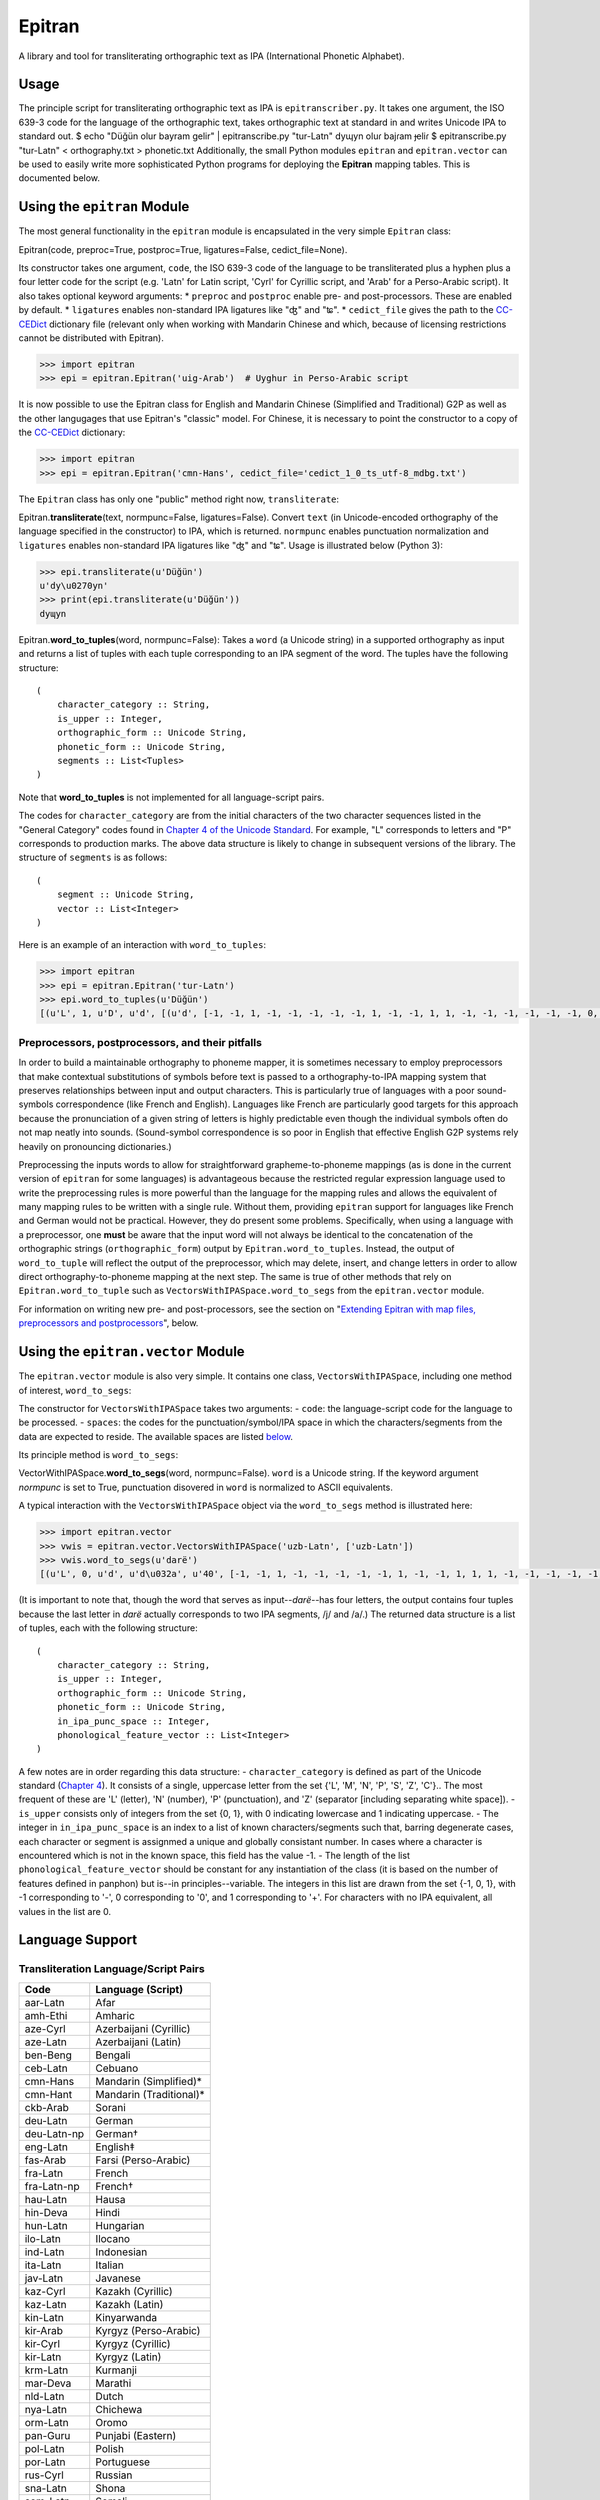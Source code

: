 Epitran
=======

A library and tool for transliterating orthographic text as IPA
(International Phonetic Alphabet).

Usage
-----

The principle script for transliterating orthographic text as IPA is
``epitranscriber.py``. It takes one argument, the ISO 639-3 code for the
language of the orthographic text, takes orthographic text at standard
in and writes Unicode IPA to standard out. $ echo "Düğün olur bayram
gelir" \| epitranscribe.py "tur-Latn" dyɰyn oluɾ bajɾam ɟeliɾ $
epitranscribe.py "tur-Latn" < orthography.txt > phonetic.txt
Additionally, the small Python modules ``epitran`` and
``epitran.vector`` can be used to easily write more sophisticated Python
programs for deploying the **Epitran** mapping tables. This is
documented below.

Using the ``epitran`` Module
----------------------------

The most general functionality in the ``epitran`` module is encapsulated
in the very simple ``Epitran`` class:

Epitran(code, preproc=True, postproc=True, ligatures=False,
cedict\_file=None).

Its constructor takes one argument, ``code``, the ISO 639-3 code of the
language to be transliterated plus a hyphen plus a four letter code for
the script (e.g. 'Latn' for Latin script, 'Cyrl' for Cyrillic script,
and 'Arab' for a Perso-Arabic script). It also takes optional keyword
arguments: \* ``preproc`` and ``postproc`` enable pre- and
post-processors. These are enabled by default. \* ``ligatures`` enables
non-standard IPA ligatures like "ʤ" and "ʨ". \* ``cedict_file`` gives
the path to the `CC-CEDict <https://cc-cedict.org/wiki/>`__ dictionary
file (relevant only when working with Mandarin Chinese and which,
because of licensing restrictions cannot be distributed with Epitran).

.. code:: python

    >>> import epitran
    >>> epi = epitran.Epitran('uig-Arab')  # Uyghur in Perso-Arabic script

It is now possible to use the Epitran class for English and Mandarin
Chinese (Simplified and Traditional) G2P as well as the other langugages
that use Epitran's "classic" model. For Chinese, it is necessary to
point the constructor to a copy of the
`CC-CEDict <https://cc-cedict.org/wiki/>`__ dictionary:

.. code:: python

    >>> import epitran
    >>> epi = epitran.Epitran('cmn-Hans', cedict_file='cedict_1_0_ts_utf-8_mdbg.txt')

The ``Epitran`` class has only one "public" method right now,
``transliterate``:

Epitran.\ **transliterate**\ (text, normpunc=False, ligatures=False).
Convert ``text`` (in Unicode-encoded orthography of the language
specified in the constructor) to IPA, which is returned. ``normpunc``
enables punctuation normalization and ``ligatures`` enables non-standard
IPA ligatures like "ʤ" and "ʨ". Usage is illustrated below (Python 3):

.. code:: python

    >>> epi.transliterate(u'Düğün')
    u'dy\u0270yn'
    >>> print(epi.transliterate(u'Düğün'))
    dyɰyn

Epitran.\ **word\_to\_tuples**\ (word, normpunc=False): Takes a ``word``
(a Unicode string) in a supported orthography as input and returns a
list of tuples with each tuple corresponding to an IPA segment of the
word. The tuples have the following structure:

::

    (
        character_category :: String,
        is_upper :: Integer,
        orthographic_form :: Unicode String,
        phonetic_form :: Unicode String,
        segments :: List<Tuples>
    )

Note that **word\_to\_tuples** is not implemented for all
language-script pairs.

The codes for ``character_category`` are from the initial characters of
the two character sequences listed in the "General Category" codes found
in `Chapter 4 of the Unicode
Standard <http://www.unicode.org/versions/Unicode8.0.0/ch04.pdf#G134153>`__.
For example, "L" corresponds to letters and "P" corresponds to
production marks. The above data structure is likely to change in
subsequent versions of the library. The structure of ``segments`` is as
follows:

::

    (
        segment :: Unicode String,
        vector :: List<Integer>
    )

Here is an example of an interaction with ``word_to_tuples``:

.. code:: python

    >>> import epitran
    >>> epi = epitran.Epitran('tur-Latn')
    >>> epi.word_to_tuples(u'Düğün')
    [(u'L', 1, u'D', u'd', [(u'd', [-1, -1, 1, -1, -1, -1, -1, -1, 1, -1, -1, 1, 1, -1, -1, -1, -1, -1, -1, 0, -1])]), (u'L', 0, u'u\u0308', u'y', [(u'y', [1, 1, -1, 1, -1, -1, -1, 0, 1, -1, -1, -1, -1, -1, 1, 1, -1, -1, 1, 1, -1])]), (u'L', 0, u'g\u0306', u'\u0270', [(u'\u0270', [-1, 1, -1, 1, 0, -1, -1, 0, 1, -1, -1, 0, -1, 0, -1, 1, -1, 0, -1, 1, -1])]), (u'L', 0, u'u\u0308', u'y', [(u'y', [1, 1, -1, 1, -1, -1, -1, 0, 1, -1, -1, -1, -1, -1, 1, 1, -1, -1, 1, 1, -1])]), (u'L', 0, u'n', u'n', [(u'n', [-1, 1, 1, -1, -1, -1, 1, -1, 1, -1, -1, 1, 1, -1, -1, -1, -1, -1, -1, 0, -1])])]

Preprocessors, postprocessors, and their pitfalls
~~~~~~~~~~~~~~~~~~~~~~~~~~~~~~~~~~~~~~~~~~~~~~~~~

In order to build a maintainable orthography to phoneme mapper, it is
sometimes necessary to employ preprocessors that make contextual
substitutions of symbols before text is passed to a orthography-to-IPA
mapping system that preserves relationships between input and output
characters. This is particularly true of languages with a poor
sound-symbols correspondence (like French and English). Languages like
French are particularly good targets for this approach because the
pronunciation of a given string of letters is highly predictable even
though the individual symbols often do not map neatly into sounds.
(Sound-symbol correspondence is so poor in English that effective
English G2P systems rely heavily on pronouncing dictionaries.)

Preprocessing the inputs words to allow for straightforward
grapheme-to-phoneme mappings (as is done in the current version of
``epitran`` for some languages) is advantageous because the restricted
regular expression language used to write the preprocessing rules is
more powerful than the language for the mapping rules and allows the
equivalent of many mapping rules to be written with a single rule.
Without them, providing ``epitran`` support for languages like French
and German would not be practical. However, they do present some
problems. Specifically, when using a language with a preprocessor, one
**must** be aware that the input word will not always be identical to
the concatenation of the orthographic strings (``orthographic_form``)
output by ``Epitran.word_to_tuples``. Instead, the output of
``word_to_tuple`` will reflect the output of the preprocessor, which may
delete, insert, and change letters in order to allow direct
orthography-to-phoneme mapping at the next step. The same is true of
other methods that rely on ``Epitran.word_to_tuple`` such as
``VectorsWithIPASpace.word_to_segs`` from the ``epitran.vector`` module.

For information on writing new pre- and post-processors, see the section
on "`Extending Epitran with map files, preprocessors and
postprocessors <#extending-epitran>`__\ ", below.

Using the ``epitran.vector`` Module
-----------------------------------

The ``epitran.vector`` module is also very simple. It contains one
class, ``VectorsWithIPASpace``, including one method of interest,
``word_to_segs``:

The constructor for ``VectorsWithIPASpace`` takes two arguments: -
``code``: the language-script code for the language to be processed. -
``spaces``: the codes for the punctuation/symbol/IPA space in which the
characters/segments from the data are expected to reside. The available
spaces are listed `below <#language-support>`__.

Its principle method is ``word_to_segs``:

VectorWithIPASpace.\ **word\_to\_segs**\ (word, normpunc=False).
``word`` is a Unicode string. If the keyword argument *normpunc* is set
to True, punctuation disovered in ``word`` is normalized to ASCII
equivalents.

A typical interaction with the ``VectorsWithIPASpace`` object via the
``word_to_segs`` method is illustrated here:

.. code:: python

    >>> import epitran.vector
    >>> vwis = epitran.vector.VectorsWithIPASpace('uzb-Latn', ['uzb-Latn'])
    >>> vwis.word_to_segs(u'darë')
    [(u'L', 0, u'd', u'd\u032a', u'40', [-1, -1, 1, -1, -1, -1, -1, -1, 1, -1, -1, 1, 1, 1, -1, -1, -1, -1, -1, 0, -1]), (u'L', 0, u'a', u'a', u'37', [1, 1, -1, 1, -1, -1, -1, 0, 1, -1, -1, -1, -1, -1, -1, -1, 1, 1, -1, 1, -1]), (u'L', 0, u'r', u'r', u'54', [-1, 1, 1, 1, 0, -1, -1, -1, 1, -1, -1, 1, 1, -1, -1, 0, 0, 0, -1, 0, -1]), (u'L', 0, u'e\u0308', u'ja', u'46', [-1, 1, -1, 1, -1, -1, -1, 0, 1, -1, -1, -1, -1, 0, -1, 1, -1, -1, -1, 0, -1]), (u'L', 0, u'e\u0308', u'ja', u'37', [1, 1, -1, 1, -1, -1, -1, 0, 1, -1, -1, -1, -1, -1, -1, -1, 1, 1, -1, 1, -1])]

(It is important to note that, though the word that serves as
input--\ *darë*--has four letters, the output contains four tuples
because the last letter in *darë* actually corresponds to two IPA
segments, /j/ and /a/.) The returned data structure is a list of tuples,
each with the following structure:

::

    (
        character_category :: String,
        is_upper :: Integer,
        orthographic_form :: Unicode String,
        phonetic_form :: Unicode String,
        in_ipa_punc_space :: Integer,
        phonological_feature_vector :: List<Integer>
    )

A few notes are in order regarding this data structure: -
``character_category`` is defined as part of the Unicode standard
(`Chapter
4 <http://www.unicode.org/versions/Unicode8.0.0/ch04.pdf#G134153>`__).
It consists of a single, uppercase letter from the set {'L', 'M', 'N',
'P', 'S', 'Z', 'C'}.. The most frequent of these are 'L' (letter), 'N'
(number), 'P' (punctuation), and 'Z' (separator [including separating
white space]). - ``is_upper`` consists only of integers from the set {0,
1}, with 0 indicating lowercase and 1 indicating uppercase. - The
integer in ``in_ipa_punc_space`` is an index to a list of known
characters/segments such that, barring degenerate cases, each character
or segment is assignmed a unique and globally consistant number. In
cases where a character is encountered which is not in the known space,
this field has the value -1. - The length of the list
``phonological_feature_vector`` should be constant for any instantiation
of the class (it is based on the number of features defined in panphon)
but is--in principles--variable. The integers in this list are drawn
from the set {-1, 0, 1}, with -1 corresponding to '-', 0 corresponding
to '0', and 1 corresponding to '+'. For characters with no IPA
equivalent, all values in the list are 0.

Language Support
----------------

Transliteration Language/Script Pairs
~~~~~~~~~~~~~~~~~~~~~~~~~~~~~~~~~~~~~

+---------------+----------------------------+
| Code          | Language (Script)          |
+===============+============================+
| aar-Latn      | Afar                       |
+---------------+----------------------------+
| amh-Ethi      | Amharic                    |
+---------------+----------------------------+
| aze-Cyrl      | Azerbaijani (Cyrillic)     |
+---------------+----------------------------+
| aze-Latn      | Azerbaijani (Latin)        |
+---------------+----------------------------+
| ben-Beng      | Bengali                    |
+---------------+----------------------------+
| ceb-Latn      | Cebuano                    |
+---------------+----------------------------+
| cmn-Hans      | Mandarin (Simplified)\*    |
+---------------+----------------------------+
| cmn-Hant      | Mandarin (Traditional)\*   |
+---------------+----------------------------+
| ckb-Arab      | Sorani                     |
+---------------+----------------------------+
| deu-Latn      | German                     |
+---------------+----------------------------+
| deu-Latn-np   | German†                    |
+---------------+----------------------------+
| eng-Latn      | English‡                   |
+---------------+----------------------------+
| fas-Arab      | Farsi (Perso-Arabic)       |
+---------------+----------------------------+
| fra-Latn      | French                     |
+---------------+----------------------------+
| fra-Latn-np   | French†                    |
+---------------+----------------------------+
| hau-Latn      | Hausa                      |
+---------------+----------------------------+
| hin-Deva      | Hindi                      |
+---------------+----------------------------+
| hun-Latn      | Hungarian                  |
+---------------+----------------------------+
| ilo-Latn      | Ilocano                    |
+---------------+----------------------------+
| ind-Latn      | Indonesian                 |
+---------------+----------------------------+
| ita-Latn      | Italian                    |
+---------------+----------------------------+
| jav-Latn      | Javanese                   |
+---------------+----------------------------+
| kaz-Cyrl      | Kazakh (Cyrillic)          |
+---------------+----------------------------+
| kaz-Latn      | Kazakh (Latin)             |
+---------------+----------------------------+
| kin-Latn      | Kinyarwanda                |
+---------------+----------------------------+
| kir-Arab      | Kyrgyz (Perso-Arabic)      |
+---------------+----------------------------+
| kir-Cyrl      | Kyrgyz (Cyrillic)          |
+---------------+----------------------------+
| kir-Latn      | Kyrgyz (Latin)             |
+---------------+----------------------------+
| krm-Latn      | Kurmanji                   |
+---------------+----------------------------+
| mar-Deva      | Marathi                    |
+---------------+----------------------------+
| nld-Latn      | Dutch                      |
+---------------+----------------------------+
| nya-Latn      | Chichewa                   |
+---------------+----------------------------+
| orm-Latn      | Oromo                      |
+---------------+----------------------------+
| pan-Guru      | Punjabi (Eastern)          |
+---------------+----------------------------+
| pol-Latn      | Polish                     |
+---------------+----------------------------+
| por-Latn      | Portuguese                 |
+---------------+----------------------------+
| rus-Cyrl      | Russian                    |
+---------------+----------------------------+
| sna-Latn      | Shona                      |
+---------------+----------------------------+
| som-Latn      | Somali                     |
+---------------+----------------------------+
| spa-Latn      | Spanish                    |
+---------------+----------------------------+
| swa-Latn      | Swahili                    |
+---------------+----------------------------+
| swe-Latn      | Swedish                    |
+---------------+----------------------------+
| tam-Taml      | Tamil                      |
+---------------+----------------------------+
| tel-Telu      | Telugu                     |
+---------------+----------------------------+
| tgk-Cyrl      | Tajik                      |
+---------------+----------------------------+
| tgl-Latn      | Tagalog                    |
+---------------+----------------------------+
| tha-Thai      | Thai                       |
+---------------+----------------------------+
| tir-Ethi      | Tigrinya                   |
+---------------+----------------------------+
| tuk-Cyrl      | Turkmen (Cyrillic)         |
+---------------+----------------------------+
| tuk-Latn      | Turkmen (Latin)            |
+---------------+----------------------------+
| tur-Latn      | Turkish (Latin)            |
+---------------+----------------------------+
| ukr-Cyrl      | Ukranian                   |
+---------------+----------------------------+
| uig-Arab      | Uyghur (Perso-Arabic)      |
+---------------+----------------------------+
| uzb-Cyrl      | Uzbek (Cyrillic)           |
+---------------+----------------------------+
| uzb-Latn      | Uzbek (Latin)              |
+---------------+----------------------------+
| vie-Latn      | Vietnamese                 |
+---------------+----------------------------+
| xho-Latn      | Xhosa                      |
+---------------+----------------------------+
| yor-Latn      | Yoruba                     |
+---------------+----------------------------+
| zul-Latn      | Zulu                       |
+---------------+----------------------------+

\*Chinese G2P requires the freely available
`CC-CEDict <https://cc-cedict.org/wiki/>`__ dictionary.

†These language preprocessors and maps naively assume a phonemic
orthography.

‡English G2P requires the installation of the freely available `CMU
Flite <http://tts.speech.cs.cmu.edu/awb/flite-2.0.5-current.tar.bz2>`__
speech synthesis system.

Language "Spaces"
~~~~~~~~~~~~~~~~~

+------------------+------------+----------------------------------------+
| Code             | Language   | Note                                   |
+==================+============+========================================+
| amh-Ethi         | Amharic    |                                        |
+------------------+------------+----------------------------------------+
| deu-Latn         | German     |                                        |
+------------------+------------+----------------------------------------+
| eng-Latn         | English    |                                        |
+------------------+------------+----------------------------------------+
| nld-Latn         | Dutch      |                                        |
+------------------+------------+----------------------------------------+
| spa-Latn         | Spanish    |                                        |
+------------------+------------+----------------------------------------+
| tur-Latn         | Turkish    | Based on data with suffixes attached   |
+------------------+------------+----------------------------------------+
| tur-Latn-nosuf   | Turkish    | Based on data with suffixes removed    |
+------------------+------------+----------------------------------------+
| uzb-Latn-suf     | Uzbek      | Based on data with suffixes attached   |
+------------------+------------+----------------------------------------+

Note that major languages, including **French**, are missing from this
table to to a lack of appropriate text data.

Installation of Flite (for English G2P)
---------------------------------------

For use with most languages, Epitran requires no special installation
steps. It can be installed as an ordinarary python package, either with
``pip`` or by running ``python setup.py install`` in the root of the
source directory. However, English G2P in Epitran relies on CMU Flite, a
speech synthesis package by Alan Black and other speech researchers at
Carnegie Mellon University. For the current version of Epitran, you
should follow the installation instructions for ``lex_lookup``, which is
used as the default G2P interface for Epitran.

``t2p``
~~~~~~~

The ``epitran.flite`` module shells out to the ``flite`` speech
synthesis system to do English G2P.
`Flite <http://www.speech.cs.cmu.edu/flite/>`__ must be installed in
order for this module to function. The ``t2p`` binary from ``flite`` is
not installed by default and must be manually copied into the path. An
illustration of how this can be done on a Unix-like system is given
below. Note that GNU ``gmake`` is required and that, if you have another
``make`` installed, you may have to call ``gmake`` explicitly:

.. code:: bash

    $ tar xjf flite-2.0.0-release.tar.bz2
    $ cd flite-2.0.0-release/
    $ ./configure && make
    $ sudo make install
    $ sudo cp bin/t2p /usr/local/bin

You should adapt these instructions to local conditions. Installation on
Windows is easiest when using Cygwin. You will have to use your
discretion in deciding where to put ``t2p.exe`` on Windows, since this
may depend on your python setup. Other platforms are likely workable but
have not been tested.

``lex_lookup``
~~~~~~~~~~~~~~

``t2p`` does not behave as expected on letter sequences that are highly
infrequent in English. In such cases, ``t2p`` gives the pronunciation of
the English letters of the name, rather than an attempt at the
pronunciation of the name. There is a different binary included in the
most recent (pre-release) versions of Flite that behaves better in this
regard, but takes some extra effort to install. To install, you need to
obtain at least version
`2.0.5 <http://tts.speech.cs.cmu.edu/awb/flite-2.0.5-current.tar.bz2>`__
of Flite. Untar and compile the source, following the steps below,
adjusting where appropriate for your system:

.. code:: bash

    $ tar xjf flite-2.0.5-current.tar.bz2
    $ cd flite-2.0.5-current
    $ ./configure && make
    $ sudo make install
    $ cd testsuite
    $ make lex_lookup
    $ sudo cp lex_lookup /usr/local/bin

When installing on MacOS and other systems that use a BSD version of
``cp``, some modification to a Makefile must be made in order to install
flite-2.0.5 (between steps 3 and 4). Edit ``main/Makefile`` and change
both instances of ``cp -pd`` to ``cp -pR``. Then resume the steps above
at step 4.

Usage
~~~~~

To use ``lex_lookup``, simply instantiate Epitran as usual, but with the
``code`` set to 'eng-Latn':

.. code:: python

    >>> import epitran
    >>> epi = epitran.Epitran('eng-Latn')
    >>> print epi.transliterate(u'Berkeley')
    bɹ̩kli

Extending Epitran with map files, preprocessors and postprocessors
------------------------------------------------------------------

Language support in Epitran is provided through map files, which define
mappings between orthographic and phonetic units, preprocessors that run
before the map is applied, and postprocessors that run after the map is
applied. These are all defined in UTF8-encoded, comma-delimited value
(CSV) files. The files are each named -.csv where is the (three letter,
all lowercase) ISO 639-3 code for the language and is the (four letter,
capitalized) ISO 15924 code for the script. These files reside in the
``data`` directory of the Epitran installation under the ``map``,
``pre``, and ``post`` subdirectories, respectively.

Map files (mapping tables)
~~~~~~~~~~~~~~~~~~~~~~~~~~

The map files are simple, two-column files where the first column
contains the orthgraphic characters/sequences and the second column
contains the phonetic characters/sequences. The two columns are
separated by a comma; each row is terminated by a newline. For many
languages (most languages with unambiguous, phonemically adequate
orthographies) just this easy-to-produce mapping file is adequate to
produce a serviceable G2P system.

The first row is a header and is discarded. For consistency, it should
contain the fields "Orth" and "Phon". The following rows by consist of
fields of any length, separated by a comma. The same phonetic form (the
second field) may occur any number of times but an orthographic form may
only occur once. Where one orthograrphic form is a prefix of another
form, the longer form has priority in mapping. In other words, matching
between orthographic units and orthographic strings is greedy. Mapping
works by finding the longest prefix of the orthographic form and adding
the corresponding phonetic string to the end of the phonetic form, then
removing the prefix from the orthographic form and continuing, in the
same manner, until the orthographic form is consumed. If no non-empty
prefix of the orthographic form is present in the mapping table, the
first character in the orthographic form is removed and appended to the
phonetic form. The normal sequence then resumes. This means that
non-phonetic characters may end up in the "phonetic" form, which we
judge to be better than loosing information through an inadequate
mapping table.

Preprocesssors and postprocessors
~~~~~~~~~~~~~~~~~~~~~~~~~~~~~~~~~

For language-script pairs with more complicated orthographies, it is
sometimes necessary to manipulate the orthographic form prior to mapping
or to manipulate the phonetic form after mapping. This is done, in
Epitran, with grammars of context-sensitive string rewrite rules. In
truth, these rules would be more than adequate to solve the mapping
problem as well but in practical terms, it is usually easier to let
easy-to-understand and easy-to-maintain mapping files carry most of the
weight of conversion and reserve the more powerful context sensitive
grammar formalism for pre- and post-processing.

The preprocessor and postprocessor files have the same format. They
consist of a sequence of lines, each consisting of one of four types:

1. Symbol definitions
2. Context-sensitive rewrite rules
3. Comments
4. Blank lines

Symbol definitions
^^^^^^^^^^^^^^^^^^

Lines like the following

::

    ::vowels:: = a|e|i|o|u

define symbols that can be reused in writing rules. Symbols must consist
of a prefix of two colons, a sequence of one or more lowercase letters
and underscores, and a suffix of two colons. The are separated from
their definitions by the equals sign (optionally set off with white
space). The definition consists of a substring from a regular
expression.

Symbols must be defined before they are referenced.

Rewrite rules
^^^^^^^^^^^^^

Context-sensitive rewrite rules in Epitran are written in a format
familiar to phonologists but transparent to computer scientists. They
can be schematized as

::

    a -> b / X _ Y

which can be rewitten as

::

    XaY → XbY

The arrow ``->`` can be read as "is rewritten as" and the slash ``/``
can be read as "in the context". The underscore indicates the position
of the symbol(s) being rewritten. Another special symbol is the
octothorp ``#``, which indicates the beginning or end of a (word length)
string (a word boundary). Consider the following rule:

::

    e -> ə / _ #

This rule can be read as "/e/ is rewritten as /ə/ in the context at the
end of the word." A final special symbol is zero ``0``, which represents
the empty string. It is used in rules that insert or delete segments.
Consider the following rule that deletes /ə/ between /k/ and /l/:

::

    ə　-> 0 / k _ l

All rules must include the arrow operator, the slash operator, and the
underscore. A rule that applies in a context-free fashion can be written
in the following way:

::

    ch -> x / _

The implementation of context-sensitive rules in Epitran pre- and
post-processors uses regular expression replacement. Specifically, it
employs the ``regex`` package, a drop-in replacement for ``re``. Because
of this, regular expression notation can be used in writing rules:

::

    c -> s / _ [ie]

or

::

    c -> s / _ (i|e)

For a complete guide to ``regex`` regular expressions, see the
documentation for ```re`` <https://docs.python.org/2/library/re.html>`__
and for ```regex`` <https://pypi.python.org/pypi/regex>`__,
specifically.

Fragments of regular expressions can be assigned to symbols and reused
throughout a file. For example, symbol for the disjunction of vowels in
a language can be used in a rule that changes /u/ into /w/ before
vowels:

::

    ::vowels:: = a|e|i|o|u
    ...
    u -> w / _ (::vowels::)

There is a special construct for handling cases of metathesis (where
"AB" is replaced with "BA"). For example, the rule:

::

    (?P<sw1>[เแโไใไ])(?P<sw2>.) -> / _

Will "swap" the positions of any character in "เแโไใไ" and any following
character. Left of the arrow, there should be two groups (surrounded by
parentheses) with the names ``sw1`` and ``sw2`` (a name for a group is
specified by ``?P<name>`` appearing immediately after the open
parenthesis for a group. The substrings matched by the two groups,
``sw1`` and ``sw2`` will be "swapped" or metathesized. The item
immediately right of the arrow is ignored, but the context is not.

The rules apply in order, so earlier rules may "feed" and "bleed" later
rules. Therefore, their sequence is *very important* and can be
leveraged in order to achieve valuable results.

Comments and blank lines
^^^^^^^^^^^^^^^^^^^^^^^^

Comments and blank lines (lines consisting only of white space) are
allowed to make your code more readable. Any line in which the first
non-whitespace character is a percent sign ``%`` is interpreted as
comment. The rest of the line is ignored when the file is interpreted.
Blank lines are also ignored.

A strategy for adding language support
~~~~~~~~~~~~~~~~~~~~~~~~~~~~~~~~~~~~~~

Epitran uses a mapping-and-repairs approach to G2P. It is expected that
there is a mapping between graphemes and phonemes that can do most of
the work of converting orthographic representations to phonological
representations. In phonemically adequate orthogrphies, this mapping can
do *all* of the work. This mapping should be completed first. For many
languages, a basis for this mapping table already exists on
`Wikipedia <http://www.wikipedia.org>`__ and
`Omniglot <http://www.omniglot.com>`__ (though the Omniglot tables are
typically not machine readable).

On the other hand, many writing systems deviate from the phonemically
adequate idea. It is here that pre- and post-processors must be
introduced. For example, in Swedish, the letter receives a different
pronunciation before two consonants (/ɐ/) than elsewhere (/ɑː/). It
makes sense to add a preprocessor rule that rewrites as /ɐ/ before two
consonants (and similar rules for the other vowels, since they are
affected by the same condition). Preprocessor rules should generally be
employed whenever the orthographic representation must be adjusted (by
contextual changes, deletions, etc.) prior to the mapping step.

One common use for postprocessors is to eliminate characters that are
needed by the preprocessors or maps, but which should not appear in the
output. A classic example of this is the virama used in Indic scripts.
In these scripts, in order to write a consonant *not followed* by a
vowel, one uses the form of the consonant symbol with particular
inherent vowel followed by a virama (which has various names in
different Indic languages). An easy way of handling this is to allow the
mapping to translate the consonant into an IPA consonant + an inherent
vowel (which, for a given language, will always be the same), then use
the postprocessor to delete the vowel + virama sequence (wherever it
occurs).

In fact, any situation where a character that is introduced by the map
needs to be subsequently deleted is a good use-case for postprocessors.
Another example from Indian languages includes so-called schwa deletion.
Some vowels implied by a direct mapping between the orthography and the
phonology are not actually pronounced; these vowels can generally be
predicted. In most languages, they occur in the context after a
vowel+consonant sequence and before a consonant+vowel sequence. In other
words, the rule looks like the following:

::

    ə -> 0 / (::vowel::)(::consonant::) _ (::consonant::)(::vowel::)

Perhaps the best way to learn how to structure language support for a
new language is to consult the existing languages in Epitran. The French
preprocessor ``fra-Latn.txt`` and the Thai postprocessors
``tha-Thai.txt`` illustrate many of the use-cases for these rules.
